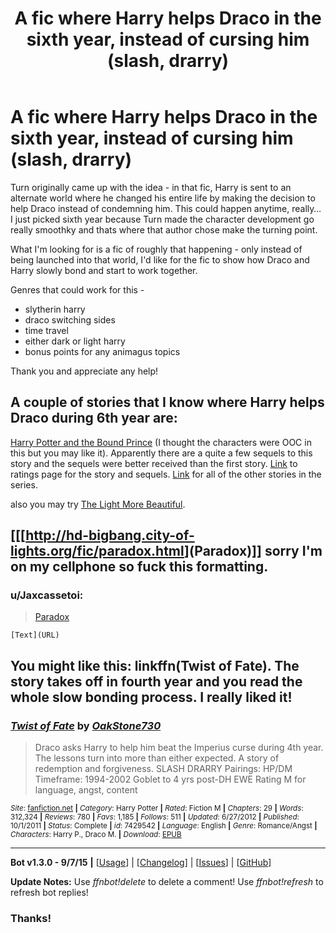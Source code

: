 #+TITLE: A fic where Harry helps Draco in the sixth year, instead of cursing him (slash, drarry)

* A fic where Harry helps Draco in the sixth year, instead of cursing him (slash, drarry)
:PROPERTIES:
:Author: jSubbz
:Score: 7
:DateUnix: 1450290913.0
:DateShort: 2015-Dec-16
:FlairText: Request
:END:
Turn originally came up with the idea - in that fic, Harry is sent to an alternate world where he changed his entire life by making the decision to help Draco instead of condemning him. This could happen anytime, really... I just picked sixth year because Turn made the character development go really smoothky and thats where that author chose make the turning point.

What I'm looking for is a fic of roughly that happening - only instead of being launched into that world, I'd like for the fic to show how Draco and Harry slowly bond and start to work together.

Genres that could work for this -

- slytherin harry
- draco switching sides
- time travel
- either dark or light harry
- bonus points for any animagus topics

Thank you and appreciate any help!


** A couple of stories that I know where Harry helps Draco during 6th year are:

[[http://www.thehexfiles.net/viewstory.php?sid=7040][Harry Potter and the Bound Prince]] (I thought the characters were OOC in this but you may like it). Apparently there are a quite a few sequels to this story and the sequels were better received than the first story. [[https://www.goodreads.com/series/53034-the-bound-prince][Link]] to ratings page for the story and sequels. [[http://www.slashpervert.com/BPseriesPage/BPseries.html][Link]] for all of the other stories in the series.

also you may try [[http://archiveofourown.org/works/2693312/chapters/6026747][The Light More Beautiful]].
:PROPERTIES:
:Author: Dimplz
:Score: 2
:DateUnix: 1450299209.0
:DateShort: 2015-Dec-17
:END:


** [[[http://hd-bigbang.city-of-lights.org/fic/paradox.html](Paradox)]] sorry I'm on my cellphone so fuck this formatting.
:PROPERTIES:
:Author: Guizkane
:Score: 1
:DateUnix: 1450294255.0
:DateShort: 2015-Dec-16
:END:

*** u/Jaxcassetoi:
#+begin_quote
  [[http://hd-bigbang.city-of-lights.org/fic/paradox.html][Paradox]]
#+end_quote

#+begin_example
  [Text](URL)
#+end_example
:PROPERTIES:
:Author: Jaxcassetoi
:Score: 3
:DateUnix: 1450296718.0
:DateShort: 2015-Dec-16
:END:


** You might like this: linkffn(Twist of Fate). The story takes off in fourth year and you read the whole slow bonding process. I really liked it!
:PROPERTIES:
:Author: ClaraBlack
:Score: 1
:DateUnix: 1450392715.0
:DateShort: 2015-Dec-18
:END:

*** [[http://www.fanfiction.net/s/7429542/1/][*/Twist of Fate/*]] by [[https://www.fanfiction.net/u/3206019/OakStone730][/OakStone730/]]

#+begin_quote
  Draco asks Harry to help him beat the Imperius curse during 4th year. The lessons turn into more than either expected. A story of redemption and forgiveness. SLASH DRARRY Pairings: HP/DM Timeframe: 1994-2002 Goblet to 4 yrs post-DH EWE Rating M for language, angst, content
#+end_quote

^{/Site/: [[http://www.fanfiction.net/][fanfiction.net]] *|* /Category/: Harry Potter *|* /Rated/: Fiction M *|* /Chapters/: 29 *|* /Words/: 312,324 *|* /Reviews/: 780 *|* /Favs/: 1,185 *|* /Follows/: 511 *|* /Updated/: 6/27/2012 *|* /Published/: 10/1/2011 *|* /Status/: Complete *|* /id/: 7429542 *|* /Language/: English *|* /Genre/: Romance/Angst *|* /Characters/: Harry P., Draco M. *|* /Download/: [[http://www.p0ody-files.com/ff_to_ebook/mobile/makeEpub.php?id=7429542][EPUB]]}

--------------

*Bot v1.3.0 - 9/7/15* *|* [[[https://github.com/tusing/reddit-ffn-bot/wiki/Usage][Usage]]] | [[[https://github.com/tusing/reddit-ffn-bot/wiki/Changelog][Changelog]]] | [[[https://github.com/tusing/reddit-ffn-bot/issues/][Issues]]] | [[[https://github.com/tusing/reddit-ffn-bot/][GitHub]]]

*Update Notes:* Use /ffnbot!delete/ to delete a comment! Use /ffnbot!refresh/ to refresh bot replies!
:PROPERTIES:
:Author: FanfictionBot
:Score: 1
:DateUnix: 1450392775.0
:DateShort: 2015-Dec-18
:END:


*** Thanks!
:PROPERTIES:
:Author: jSubbz
:Score: 1
:DateUnix: 1450418100.0
:DateShort: 2015-Dec-18
:END:
